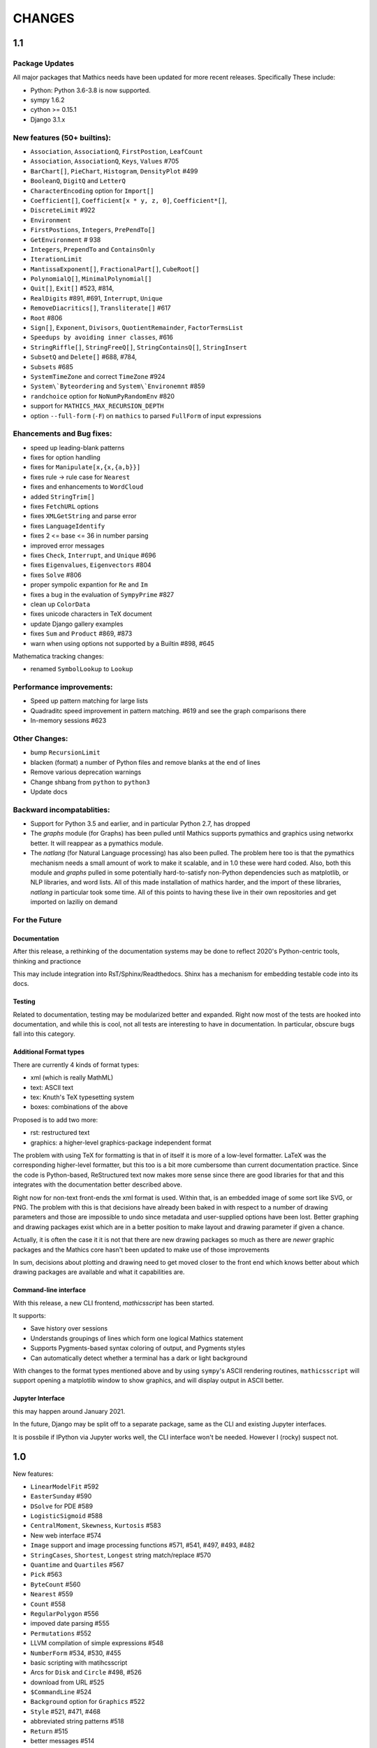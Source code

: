 CHANGES
=======

1.1
---

Package Updates
+++++++++++++++

All major packages that Mathics needs have been updated for more recent
releases. Specifically These include:

- Python: Python 3.6-3.8 is now supported.
- sympy 1.6.2
- cython >= 0.15.1
- Django 3.1.x


New features (50+ builtins):
++++++++++++++++++++++++++++

- ``Association``, ``AssociationQ``, ``FirstPostion``, ``LeafCount``
- ``Association``, ``AssociationQ``, ``Keys``, ``Values`` #705
- ``BarChart[]``, ``PieChart``, ``Histogram``, ``DensityPlot`` #499
- ``BooleanQ``, ``DigitQ`` and ``LetterQ``
- ``CharacterEncoding`` option for ``Import[]``
- ``Coefficient[]``, ``Coefficient[x * y, z, 0]``, ``Coefficient*[]``,
- ``DiscreteLimit`` #922
- ``Environment``
- ``FirstPostions``, ``Integers``, ``PrePendTo[]``
- ``GetEnvironment`` # 938
- ``Integers``, ``PrependTo`` and ``ContainsOnly``
- ``IterationLimit``
- ``MantissaExponent[]``, ``FractionalPart[]``, ``CubeRoot[]``
- ``PolynomialQ[]``, ``MinimalPolynomial[]``
- ``Quit[]``, ``Exit[]`` #523, #814,
- ``RealDigits`` #891, #691, ``Interrupt``, ``Unique``
- ``RemoveDiacritics[]``, ``Transliterate[]`` #617
- ``Root`` #806
- ``Sign[]``, ``Exponent``, ``Divisors``, ``QuotientRemainder``, ``FactorTermsList``
- ``Speedups by avoiding inner classes``, #616
- ``StringRiffle[]``, ``StringFreeQ[]``, ``StringContainsQ[]``, ``StringInsert``
- ``SubsetQ`` and ``Delete[]`` #688, #784,
- ``Subsets`` #685
- ``SystemTimeZone`` and correct ``TimeZone`` #924
- ``System\`Byteordering`` and ``System\`Environemnt`` #859
- ``randchoice`` option for ``NoNumPyRandomEnv`` #820

- support for ``MATHICS_MAX_RECURSION_DEPTH``
- option ``--full-form`` (``-F``) on ``mathics`` to parsed ``FullForm`` of input expressions

Ehancements and Bug fixes:
+++++++++++++++++++++++++++

- speed up leading-blank patterns
- fixes for option handling
- fixes for ``Manipulate[x,{x,{a,b}}]``
- fixes rule -> rule case for ``Nearest``
- fixes and enhancements to ``WordCloud``
- added ``StringTrim[]``
- fixes ``FetchURL`` options
- fixes ``XMLGetString`` and parse error
- fixes ``LanguageIdentify``
- fixes 2 <= base <= 36 in number parsing
- improved error messages
- fixes ``Check``, ``Interrupt``, and ``Unique`` #696
- fixes ``Eigenvalues``, ``Eigenvectors`` #804
- fixes ``Solve`` #806
- proper sympolic expantion for ``Re`` and ``Im``
- fixes a bug in the evaluation of ``SympyPrime`` #827
- clean up ``ColorData``
- fixes unicode characters in TeX document
- update Django gallery examples
- fixes ``Sum`` and ``Product`` #869, #873
- warn when using options not supported by a Builtin #898, #645

Mathematica tracking changes:

- renamed ``SymbolLookup`` to ``Lookup``

Performance improvements:
+++++++++++++++++++++++++

- Speed up pattern matching for large lists
- Quadraditc speed improvement in pattern matching. #619 and see the graph comparisons there
- In-memory sessions #623

Other Changes:
++++++++++++++

- bump ``RecursionLimit``
- blacken (format) a number of Python files and remove blanks at the end of lines
- Remove various deprecation warnings
- Change shbang from ``python`` to ``python3``
- Update docs

Backward incompatablities:
++++++++++++++++++++++++++

- Support for Python 3.5 and earlier, and in particular Python 2.7,
  has dropped
- The `graphs` module (for Graphs) has been pulled until Mathics
  supports pymathics and graphics using networkx better. It will
  reappear as a pymathics module.
- The `natlang` (for Natural Language processing) has also been
  pulled.  The problem here too is that the pymathics mechanism needs
  a small amount of work to make it scalable, and in 1.0 these were
  hard coded. Also, both this module and `graphs` pulled in some
  potentially hard-to-satisfy non-Python dependencies such as
  matplotlib, or NLP libraries, and word lists. All of this made
  installation of mathics harder, and the import of these libraries,
  `natlang` in particular took some time. All of this points to having
  these live in their own repositories and get imported on laziliy on
  demand


For the Future
++++++++++++++


Documentation
.............

After this release, a rethinking of the documentation systems may be
done to reflect 2020's Python-centric tools, thinking and practionce

This may include integration into RsT/Sphinx/Readthedocs.
Shinx has a mechanism for embedding testable code into its docs.

Testing
.......

Related to documentation, testing may be modularized better and
expanded. Right now most of the tests are hooked into documentation,
and while this is cool, not all tests are interesting to have in
documentation. In particular, obscure bugs fall into this category.

Additional Format types
........................

There are currently 4 kinds of format types:

- xml (which is really MathML)
- text: ASCII text
- tex: Knuth's TeX typesetting system
- boxes: combinations of the above

Proposed is to add two more:

- rst: restructured text
- graphics: a higher-level graphics-package independent format

The problem with using TeX for formatting is that in of itself it is
more of a low-level formatter. LaTeX was the corresponding
higher-level formatter, but this too is a bit more cumbersome than
current documentation practice. Since the code is Python-based,
ReStructured text now makes more sense since there are good libraries
for that and this integrates with the documentation better described
above.

Right now for non-text front-ends the xml format is used. Within that,
is an embedded image of some sort like SVG, or PNG. The problem with
this is that decisions have already been baked in with respect to a
number of drawing parameters and those are impossible to undo since
metadata and user-supplied options have been lost. Better graphing and
drawing packages exist which are in a better position to make layout
and drawing parameter if given a chance.

Actually, it is often the case it it is not that there are new drawing
packages so much as there are *newer* graphic packages and the
Mathics core hasn't been updated to make use of those improvements

In sum, decisions about plotting and drawing need to get moved closer
to the front end which knows better about which drawing packages are
available and what it capabilities are.

Command-line interface
......................

With this release, a new CLI frontend, `mathicsscript` has been started.

It supports:

* Save history over sessions
* Understands groupings of lines which form one logical Mathics statement
* Supports Pygments-based syntax coloring of output, and Pygments styles
* Can automatically detect whether a terminal has a dark or light background

With changes to the format types mentioned above and by using
``sympy``'s ASCII rendering routines, ``mathicsscript`` will support
opening a matplotlib window to show graphics, and will display output
in ASCII better.

Jupyter Interface
.................

this may happen around January 2021.

In the future, Django may be split off to a separate package, same as
the CLI and existing Jupyter interfaces.

It is possbile if IPython via Jupyter works well, the CLI interface
won't be needed. However I (rocky) suspect not.


1.0
---

New features:

- ``LinearModelFit`` #592
- ``EasterSunday`` #590
- ``DSolve`` for PDE #589
- ``LogisticSigmoid`` #588
- ``CentralMoment``, ``Skewness``, ``Kurtosis`` #583
- New web interface #574
- ``Image`` support and image processing functions #571, #541, #497, #493, #482
- ``StringCases``, ``Shortest``, ``Longest`` string match/replace #570
- ``Quantime`` and ``Quartiles`` #567
- ``Pick`` #563
- ``ByteCount`` #560
- ``Nearest`` #559
- ``Count`` #558
- ``RegularPolygon`` #556
- impoved date parsing #555
- ``Permutations`` #552
- LLVM compilation of simple expressions #548
- ``NumberForm`` #534, #530, #455
- basic scripting with matihcsscript
- Arcs for ``Disk`` and ``Circle`` #498, #526
- download from URL #525
- ``$CommandLine`` #524
- ``Background`` option for ``Graphics`` #522
- ``Style`` #521, #471, #468
- abbreviated string patterns #518
- ``Return`` #515
- better messages #514
- Undo and redo functionality in web interface #511
- ``Covariance`` and ``Correlation`` #506
- ``ToLowerCase``, ``ToUpperCase``, ``LowerCaseQ``, ``UpperCaseQ`` #505
- ``StringRepeat`` #504
- ``TextRecognise`` #500
- axis numbers to integers when possible #495
- ``PointSize`` #494
- ``FilledCurve``, ``BezierCurve``, ``BezierFunction`` #485
- ``PadLeft``, ``PadRight`` #484
- ``Manipulate`` #483, #379, #366
- ``Replace`` #478
- String operator versions #476
- improvements to ``Piecewise`` #475
- Derivation typo #474
- Natural language processing functions #472
- ``Arrow``, ``Arrowheads`` #470
- optional modules with requires attribute #465
- ``MachinePrecision`` #463
- ``Catenate`` #454
- ``Quotient`` #456
- disable spellcheck on query fields #453
- ``MapThread`` #452
- ``Scan`` and ``Return`` #451
- ``On`` and ``Off`` #450
- ``$MachineEpsilon`` and ``$MachinePrecision`` #449
- ``ExpandAll`` #447
- ``Position`` #445
- ``StringPosition`` #444
- ``AppendTo``, ``DeleteCases``, ``TrueQ``,  ``ValueQ`` #443
- ``Indeterminate`` #439
- more integral functions #437
- ``ExpIntegralEi`` and ``ExpIntegralE`` #435
- ``Variance`` and ``StandardDeviation`` #424
- Legacy ``Random`` function #422
- Improved gamma functions #419
- new recursive descent parser #416
- ``TakeSmallest`` and related #412
- ``Boole`` #411
- ``Median``, ``RankedMin``, ``RankedMax`` #410
- ``HammingDistance`` #409
- ``JaccardDissimilarity`` and others #407
- ``EuclideanDistance`` and related #405
- Magic methods for ``Expression`` #404
- ``Reverse`` #403
- ``RotateLeft`` and ``RotateRight`` #402
- ``ColorDistance``, ``ColorConvert`` #400
- Predefine and document ``$Aborted`` and ``$Failed`` #399
- ``IntegerString``, ``FromDigits``, and more #397
- ``EditDistance`` and ``DamerauLevenshteinDistance`` #394
- ``QRDecomposition`` #393
- ``RandomChoice`` and ``RandomSample`` #488
- ``Hash`` #387
- Graphics boxes for colors #386
- ``Except`` #353
- Document many things #341
- ``StringExpression`` #339
- Legacy file functions #338

Bug fixes:

- Nested ``Module`` #591, #584
- Python2 Import bug #565
- XML import #554
- ``\[Minus]`` parsing bug #550
- ``Cases`` evaluation bug #531
- ``Take`` edge cases #519
- ``PlotSize`` bug #512
- Firefox nodeValue warning #496
- Django database permissions #489
- ``FromDigits`` missing message #479
- numerfication upon result only #477
- saving and loading notebooks #473
- ``Rationalise`` #460
- ``Optional`` and ``Pattern`` precedence values #459
- fix ``Sum[i / Log[i], {i, 1, Infinity}]`` #442
- added ``\[Pi]``, ``\[Degree]``, ``\[Infinity]`` and ``\[I]`` to parser #441
- fix loss of precision bugs #440
- many minor bugs from fuzzing #436
- ``Positive``/``Negative`` do not numerify arguments #430 fixes #380
- chains of approximate identites #429
- Logical expressions behave inconsistently/incorrectly #420 fixes #260
- fix ``Take[_Symbol, ___]`` #396
- avoid slots in rule handling #375 fixes #373
- ``Gather``, ``GatherBy``, ``Tally``, ``Union``, ``Intersect``, ``IntersectingQ``, ``DisjointQ``, ``SortBy`` and ``BinarySearch`` #373
- symbol string comparison bug #371
- Fix ``Begin``/``BeginPackage`` leaking user-visible symbols #352
- Fix ``TableForm`` and ``Dimensions`` with an empty list #343
- Trailing slash bug #337
- Global system bug #336
- ``Null`` comparison bug #371
- ``CompoundExpression`` ``Out[n]`` assignment bug #335 fixes #331
- load unevaluated cells #332

Performance improvements:

- Large expression formatting with ``$OutputSizeLimit`` #581
- Faster terminal output #579
- faster ``walk_paths`` #578
- faster flatten for ``Sequence`` symbols #577
- compilation for plotting #576
- ``Sequence`` optimisations #568
- Improvements to ``GatherBy`` #566
- optimised ``Expression`` creation #536
- ``Expression`` caching #535
- ``Definitions`` caching #507
- optimised ``Position``, ``Cases``, ``DeleteCases`` #503
- optimised ``StringSplit`` #502
- optimised ``$RecursionLimit`` #501
- optimised insert_rule #464
- optimised ``IntegerLength`` #462
- optimised ``BaseExpression`` creation #458
- No reevaluation of evaluated values #391
- shortcut rule lookup #389
- 15% performance boost by preventing some rule lookups #384
- 25% performance boost using same over ``__eq__``
- n log n algorithm for ``Complement`` and ``DeleteDuplicates`` #373
- Avoid computing ``x^y`` in ``PowerMod[x, y, m]`` #342

0.9
---

New features:

- Improved syntax error messages #329
- SVD, LeastSquares, PseudoInverse #258, #321
- Python 3 support #317
- Improvements to Riffle #313
- Tweaks to PolarPlot #305
- StringTake #285
- Norm #268 #270
- Total, Accumulate, FoldList, Fold #264, #252
- Flatten #253 #269
- Which with symbolic arguments #250
- Min/Max with symbolic arguments # 249

Dependency Updates:

- upgraded to ply 3.8 (issue #246)
- dropped interrupting cow #317
- added six (already required by django) #317

Bug fixes:

- Span issues with negative indices #196 fixed by #263 #325
- SVG export bug fixed by #324
- Django runserver threading issue #158 fixed by #323
- asymptote bug building docs #297 fixed by #317
- Simplify issue #254 fixed by #322
- ParametricPlot bug fixed by #320
- DensityPlot SVG regression in the web interface.
- main function for server.py #288, #289 fixed by #298
- ply table regeneration #294 fixed by #295
- Print bar issue #290 fixed by #293
- Quit[] index error #292 partially fixed by #307
- Quit definition fixed by #286
- Conjugate issue #272 fixed by #281

0.8
---

New features:

- Improvements to 3D Plotting, see #238
- Enable MathJax menu, see #236
- Improvements to documentation

Dependency Updates:

- upgrade to sympy 0.7.6
- upgrade to ply3.6 (new parsetab format, see #246)
- upgrade to mpmath 0.19

Bug Fixes:

- IntegerDigits[0]



0.7
---

New features:

- Readline tab completion
- automatic database initialisation
- support for wildcards in ``Clear`` and ``ClearAll``
- add ``Conjugate``
- More tests and documentation for ``Sequence``
- Context support

Bugs fixed:

- Fix unevaluated index handling (issue #217)
- Fix ``Solve`` treating one solution equal to 1 as a tautology (issue
  #208)
- Fix temporary symbols appearing in the result when taking
  derivatives with respect to t (issue #184)
- typo in save worksheet help text (issue #199)
- Fix mathicsserver wildcard address binding
- Fix ``Dot`` acting on matrices in MatrixForm (issue #145)
- Fix Sum behaviour when using range to generate index values (issue #149)
- Fix behaviour of plot with unevaluated arguments (issue #150)
- Fix zero-width space between factors in MathJax output (issue #45)
- Fix ``{{2*a, 0},{0,0}}//MatrixForm`` crashing in the web interface
  (issue #182)

0.6
---

New features:

- ElementData using data from Wikipedia
- added Switch
- added DSolve and RSolve
- More Timing functions AbsoluteTiming, TimeUsed, SessionTime, Pause
- Date functions DateList, DateString, DateDifference, etc
- Parser rewritten using lex/yacc (PLY)
- Unicode character support
- PolarPlot
- IPython style (coloured) input
- VectorAnalysis` Package
- More special functions (Bessel functions and othogonal polynomials)
- More NumberTheory functions
- Import, Export, Get, Needs and other IO related functions
- PyPy compatibility
- added benchmarks (mathics/benchmark.py)
- BaseForm
- DeleteDuplicates
- Depth, Operate Through and other Structure related functions
- Changes to MatrixForm/TableForm printing
- Use interruptingcow to limit evaluation time
- Character Code functions

Bugs fixed:

- Fix divide-by-zero with zero-length plot range
- Fix mathicsserver exception on startup with Django 1.6 (issues #194,
  #205, #209)

0.5
---

- 3D graphics and plots using WebGL in the browser and Asymptote in TeX output
- Plot: adaptive sampling
- MathJax 2.0 and line breaking
- new symbols: Graphics3D etc., Plot3D, ListPlot, ListLinePlot, ParametricPlot, Prime, Names, $Version
- fixed issues: 1, 4, 6, 8-21, 23-27
- lots of minor fixes and improvements
- number of built-in symbols: 386

0.4
---

- compatibility to Sage 4.0 and other latest libraries

0.3 (beta only)
---------------

- resolved several issues

0.1 (alpha only)
----------------

- initial version
